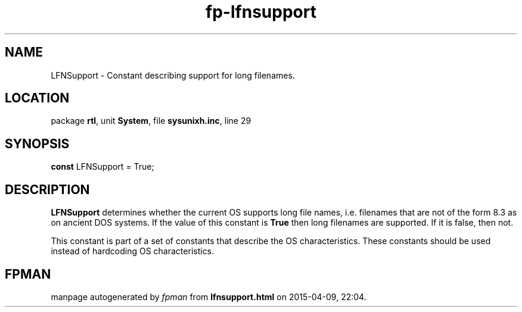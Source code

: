 .\" file autogenerated by fpman
.TH "fp-lfnsupport" 3 "2014-03-14" "fpman" "Free Pascal Programmer's Manual"
.SH NAME
LFNSupport - Constant describing support for long filenames.
.SH LOCATION
package \fBrtl\fR, unit \fBSystem\fR, file \fBsysunixh.inc\fR, line 29
.SH SYNOPSIS
\fBconst\fR LFNSupport = True;

.SH DESCRIPTION
\fBLFNSupport\fR determines whether the current OS supports long file names, i.e. filenames that are not of the form 8.3 as on ancient DOS systems. If the value of this constant is \fBTrue\fR then long filenames are supported. If it is false, then not.

This constant is part of a set of constants that describe the OS characteristics. These constants should be used instead of hardcoding OS characteristics.


.SH FPMAN
manpage autogenerated by \fIfpman\fR from \fBlfnsupport.html\fR on 2015-04-09, 22:04.

